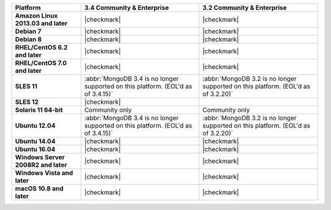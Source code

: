 .. list-table::
   :header-rows: 1
   :stub-columns: 1
   :class: compatibility

   * - Platform
     - 3.4 Community & Enterprise
     - 3.2 Community & Enterprise
   * - Amazon Linux 2013.03 and later
     - |checkmark|
     - |checkmark|
   * - Debian 7
     - |checkmark|
     - |checkmark|
   * - Debian 8
     - |checkmark|
     - |checkmark|
   * - RHEL/CentOS 6.2 and later
     - |checkmark|
     - |checkmark|
   * - RHEL/CentOS 7.0 and later
     - |checkmark|
     - |checkmark|
   * - SLES 11
     - :abbr:`MongoDB 3.4 is no longer supported on this platform. (EOL'd as of 3.4.15)`
     - :abbr:`MongoDB 3.2 is no longer supported on this platform. (EOL'd as of 3.2.20)`
   * - SLES 12
     - |checkmark|
     -
   * - Solaris 11 64-bit
     - Community only
     - Community only
   * - Ubuntu 12.04
     - :abbr:`MongoDB 3.4 is no longer supported on this platform. (EOL'd as of 3.4.15)`
     - :abbr:`MongoDB 3.2 is no longer supported on this platform. (EOL'd as of 3.2.20)`
   * - Ubuntu 14.04
     - |checkmark|
     - |checkmark|
   * - Ubuntu 16.04
     - |checkmark|
     - |checkmark|
   * - Windows Server 2008R2 and later
     - |checkmark|
     - |checkmark|
   * - Windows Vista and later
     - |checkmark|
     - |checkmark|
   * - macOS 10.8 and later
     - |checkmark|
     - |checkmark|
